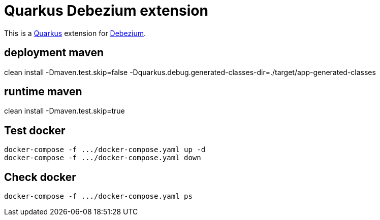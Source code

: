 = Quarkus Debezium extension

This is a https://github.com/quarkusio/quarkus[Quarkus] extension for https://github.com/debezium/debezium[Debezium].

== deployment maven
clean install -Dmaven.test.skip=false -Dquarkus.debug.generated-classes-dir=./target/app-generated-classes


== runtime maven
clean install -Dmaven.test.skip=true

== Test docker
 
[source,bash]
--------------
docker-compose -f .../docker-compose.yaml up -d
docker-compose -f .../docker-compose.yaml down
--------------

== Check docker
[source,text]
--------------
docker-compose -f .../docker-compose.yaml ps